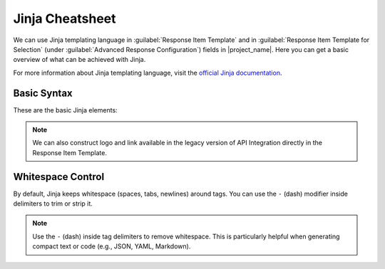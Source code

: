 .. _jinja-cheatsheet:
 
Jinja Cheatsheet
****************

We can use Jinja templating language in :guilabel:`Response Item Template` and in :guilabel:`Response Item Template for Selection` (under :guilabel:`Advanced Response Configuration`) fields in |project_name|. Here you can get a basic overview of what can be achieved with Jinja.

For more information about Jinja templating language, visit the `official Jinja documentation <https://jinja.palletsprojects.com/en/stable/templates/>`_.

Basic Syntax
============

These are the basic Jinja elements:

.. raw:: html

    <div class="table-wrapper docutils container">
        <table class="docutils align-default markdown-table">
            <thead>
                <tr>
                    <th>Formatting</th>
                    <th>Jinja Syntax</th>
                </tr>
            </thead>
            <tbody>
                <tr>
                    <td>
                        <p>Variable</p>
                    </td>
                    <td class="td-markdown-code">
                        {{ variable }}
                    </td>
                </tr>
                <tr>
                    <td>
                        <p>If Statement</p>
                    </td>
                    <td class="td-markdown-code">
                        {% if condition %} ... {% endif %}
                    </td>
                </tr>
                <tr>
                    <td>
                        <p>If-Else Statement</p>
                    </td>
                    <td class="td-markdown-code">
                        {% if condition %} ... {% else %} ... {% endif %}
                    </td>
                </tr>
                <tr>
                    <td>
                        <p>For Loop</p>
                    </td>
                    <td class="td-markdown-code">
                        {% for item in items %} ... {% endfor %}
                    </td>
                </tr>
                <tr>
                    <td>
                        <p>Comment</p>
                    </td>
                    <td class="td-markdown-code">
                        {# This is a comment #}
                    </td>
                </tr>
            </tbody>
        </table>
    </div>

.. NOTE::

    We can also construct logo and link available in the legacy version of API Integration directly in the Response Item Template. 

Whitespace Control
==================

By default, Jinja keeps whitespace (spaces, tabs, newlines) around tags. You can use the ``-`` (dash) modifier inside delimiters to trim or strip it.

.. raw:: html

    <div class="table-wrapper docutils container">
        <table class="docutils align-default markdown-table">
            <thead>
                <tr>
                    <th>Formatting</th>
                    <th>Jinja Syntax</th>
                </tr>
            </thead>
            <tbody>
                <tr>
                    <td>
                        <p>Default Behavior</p>
                    </td>
                    <td class="td-markdown-code">
                        {% if condition %}<br>
                        &nbsp;&nbsp;...<br>
                        {% endif %}
                    </td>
                </tr>
                <tr>
                    <td>
                        <p>Trim Leading Whitespace</p>
                    </td>
                    <td class="td-markdown-code">
                        {%- if condition %} ... {%- endif %}
                    </td>
                </tr>
                <tr>
                    <td>
                        <p>Trim Trailing Whitespace</p>
                    </td>
                    <td class="td-markdown-code">
                        {% if condition -%} ... {% endif -%}
                    </td>
                </tr>
                <tr>
                    <td>
                        <p>Trim Both Sides</p>
                    </td>
                    <td class="td-markdown-code">
                        {%- if condition -%} ... {%- endif -%}
                    </td>
                </tr>
                <tr>
                    <td>
                        <p>Loop Example</p>
                    </td>
                    <td class="td-markdown-code">
                        {% for item in items -%}<br>
                        {{ item }}<br>
                        {%- endfor %}
                    </td>
                </tr>
            </tbody>
        </table>
    </div>

.. NOTE::

    Use the ``-`` (dash) inside tag delimiters to remove whitespace. This is particularly helpful when generating compact text or code (e.g., JSON, YAML, Markdown).

